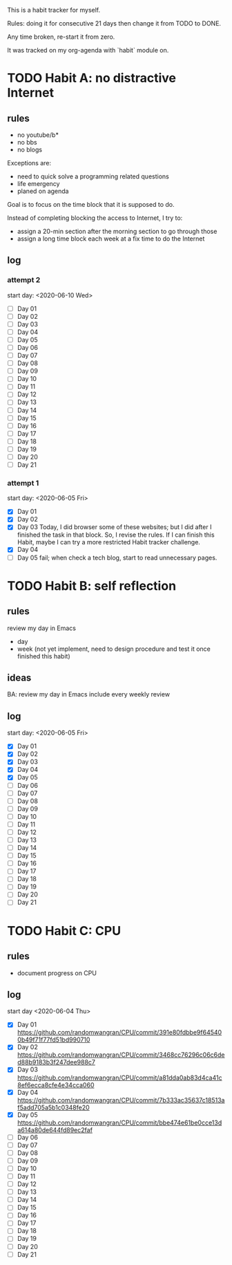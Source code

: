This is a habit tracker for myself.

Rules: doing it for consecutive 21 days then change it from TODO to
DONE.

Any time broken, re-start it from zero.

It was tracked on my org-agenda with `habit` module on.

* TODO Habit A: no distractive Internet
** rules
   - no youtube/b*
   - no bbs
   - no blogs

Exceptions are:

   - need to quick solve a programming related questions
   - life emergency
   - planed on agenda

Goal is to focus on the time block that it is supposed to do.

Instead of completing blocking the access to Internet, I try to:
- assign a 20-min section after the morning section to go through
  those
- assign a long time block each week at a fix time to do the Internet

** log
*** attempt 2
start day: <2020-06-10 Wed>
   - [ ] Day 01
   - [ ] Day 02
   - [ ] Day 03
   - [ ] Day 04
   - [ ] Day 05
   - [ ] Day 06
   - [ ] Day 07
   - [ ] Day 08
   - [ ] Day 09
   - [ ] Day 10
   - [ ] Day 11
   - [ ] Day 12
   - [ ] Day 13
   - [ ] Day 14
   - [ ] Day 15
   - [ ] Day 16
   - [ ] Day 17
   - [ ] Day 18
   - [ ] Day 19
   - [ ] Day 20
   - [ ] Day 21

*** attempt 1
    start day: <2020-06-05 Fri>
   - [X] Day 01
   - [X] Day 02
   - [X] Day 03 Today, I did browser some of these websites; but I did
         after I finished the task in that block. So, I revise the
         rules. If I can finish this Habit, maybe I can try a more
         restricted Habit tracker challenge.
   - [X] Day 04
   - [ ] Day 05 fail; when check a tech blog, start to read unnecessary
         pages.
* TODO Habit B: self reflection
** rules
   review my day in Emacs
   - day
   - week (not yet implement, need to design procedure and test it
     once finished this habit)
** ideas
   BA: review my day in Emacs include every weekly review
** log
start day: <2020-06-05 Fri>
  - [X] Day 01
  - [X] Day 02
  - [X] Day 03
  - [X] Day 04
  - [X] Day 05
  - [ ] Day 06
  - [ ] Day 07
  - [ ] Day 08
  - [ ] Day 09
  - [ ] Day 10
  - [ ] Day 11
  - [ ] Day 12
  - [ ] Day 13
  - [ ] Day 14
  - [ ] Day 15
  - [ ] Day 16
  - [ ] Day 17
  - [ ] Day 18
  - [ ] Day 19
  - [ ] Day 20
  - [ ] Day 21

* TODO Habit C: CPU
** rules
- document progress on CPU
** log
start day <2020-06-04 Thu>
  - [X] Day 01 https://github.com/randomwangran/CPU/commit/391e80fdbbe9f645400b49f71f77fd51bd990710
  - [X] Day 02 https://github.com/randomwangran/CPU/commit/3468cc76296c06c6ded88b9183b3f247dee988c7
  - [X] Day 03 https://github.com/randomwangran/CPU/commit/a81dda0ab83d4ca41c8ef6ecca8cfe4e34cca060
  - [X] Day 04 https://github.com/randomwangran/CPU/commit/7b333ac35637c18513af5add705a5b1c0348fe20
  - [X] Day 05 https://github.com/randomwangran/CPU/commit/bbe474e61be0cce13da614a80de644fd89ec2faf
  - [ ] Day 06
  - [ ] Day 07
  - [ ] Day 08
  - [ ] Day 09
  - [ ] Day 10
  - [ ] Day 11
  - [ ] Day 12
  - [ ] Day 13
  - [ ] Day 14
  - [ ] Day 15
  - [ ] Day 16
  - [ ] Day 17
  - [ ] Day 18
  - [ ] Day 19
  - [ ] Day 20
  - [ ] Day 21
